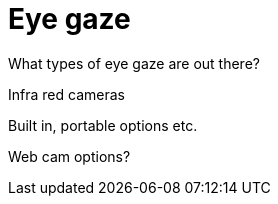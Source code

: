 = Eye gaze

What types of eye gaze are out there?  

Infra red cameras

Built in, portable options etc.

Web cam options?